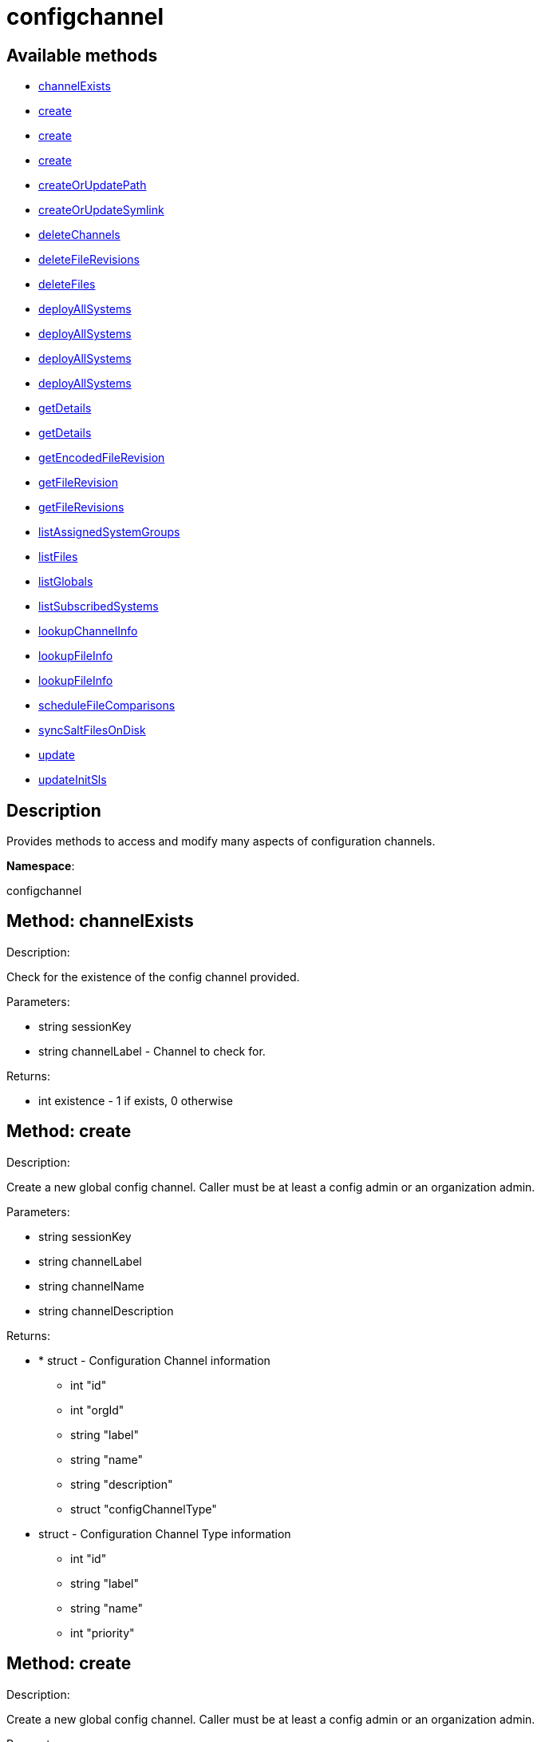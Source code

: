 [#apidoc-configchannel]
= configchannel


== Available methods

* <<apidoc-configchannel-channelExists-1241594659,channelExists>>
* <<apidoc-configchannel-create-1817408103,create>>
* <<apidoc-configchannel-create-432039778,create>>
* <<apidoc-configchannel-create-585212380,create>>
* <<apidoc-configchannel-createOrUpdatePath-710041480,createOrUpdatePath>>
* <<apidoc-configchannel-createOrUpdateSymlink-485807188,createOrUpdateSymlink>>
* <<apidoc-configchannel-deleteChannels-1629131231,deleteChannels>>
* <<apidoc-configchannel-deleteFileRevisions-347396363,deleteFileRevisions>>
* <<apidoc-configchannel-deleteFiles-1207282520,deleteFiles>>
* <<apidoc-configchannel-deployAllSystems-2132860885,deployAllSystems>>
* <<apidoc-configchannel-deployAllSystems-358945794,deployAllSystems>>
* <<apidoc-configchannel-deployAllSystems-1545160274,deployAllSystems>>
* <<apidoc-configchannel-deployAllSystems-520271569,deployAllSystems>>
* <<apidoc-configchannel-getDetails-496751830,getDetails>>
* <<apidoc-configchannel-getDetails-1922613977,getDetails>>
* <<apidoc-configchannel-getEncodedFileRevision-1684834090,getEncodedFileRevision>>
* <<apidoc-configchannel-getFileRevision-2036515285,getFileRevision>>
* <<apidoc-configchannel-getFileRevisions-1669546416,getFileRevisions>>
* <<apidoc-configchannel-listAssignedSystemGroups-1541263681,listAssignedSystemGroups>>
* <<apidoc-configchannel-listFiles-1534507153,listFiles>>
* <<apidoc-configchannel-listGlobals-273050709,listGlobals>>
* <<apidoc-configchannel-listSubscribedSystems-1722092691,listSubscribedSystems>>
* <<apidoc-configchannel-lookupChannelInfo-933837244,lookupChannelInfo>>
* <<apidoc-configchannel-lookupFileInfo-1072899931,lookupFileInfo>>
* <<apidoc-configchannel-lookupFileInfo-1675625850,lookupFileInfo>>
* <<apidoc-configchannel-scheduleFileComparisons-610123017,scheduleFileComparisons>>
* <<apidoc-configchannel-syncSaltFilesOnDisk-1445093476,syncSaltFilesOnDisk>>
* <<apidoc-configchannel-update-930921902,update>>
* <<apidoc-configchannel-updateInitSls-710857253,updateInitSls>>

== Description

Provides methods to access and modify many aspects of
 configuration channels.

*Namespace*:

configchannel


[#apidoc-configchannel-channelExists-1241594659]
== Method: channelExists 

Description:

Check for the existence of the config channel provided.




Parameters:

  * [.string]#string#  sessionKey
 
* [.string]#string#  channelLabel - Channel to check for.
 

Returns:

* [.int]#int#  existence - 1 if exists, 0 otherwise
 



[#apidoc-configchannel-create-1817408103]
== Method: create 

Description:

Create a new global config channel. Caller must be at least a
 config admin or an organization admin.




Parameters:

  * [.string]#string#  sessionKey
 
* [.string]#string#  channelLabel
 
* [.string]#string#  channelName
 
* [.string]#string#  channelDescription
 

Returns:

* * [.struct]#struct#  - Configuration Channel information
   ** [.int]#int#  "id"
   ** [.int]#int#  "orgId"
   ** [.string]#string#  "label"
   ** [.string]#string#  "name"
   ** [.string]#string#  "description"
   ** [.struct]#struct#  "configChannelType"
   * [.struct]#struct#  - Configuration Channel Type information
   ** [.int]#int#  "id"
   ** [.string]#string#  "label"
   ** [.string]#string#  "name"
   ** [.int]#int#  "priority"
  
   
 



[#apidoc-configchannel-create-432039778]
== Method: create 

Description:

Create a new global config channel. Caller must be at least a
 config admin or an organization admin.




Parameters:

  * [.string]#string#  sessionKey
 
* [.string]#string#  channelLabel
 
* [.string]#string#  channelName
 
* [.string]#string#  channelDescription
 
* [.string]#string#  channelType - The channel type either 'normal' or 'state'.
 

Returns:

* * [.struct]#struct#  - Configuration Channel information
   ** [.int]#int#  "id"
   ** [.int]#int#  "orgId"
   ** [.string]#string#  "label"
   ** [.string]#string#  "name"
   ** [.string]#string#  "description"
   ** [.struct]#struct#  "configChannelType"
   * [.struct]#struct#  - Configuration Channel Type information
   ** [.int]#int#  "id"
   ** [.string]#string#  "label"
   ** [.string]#string#  "name"
   ** [.int]#int#  "priority"
  
   
 



[#apidoc-configchannel-create-585212380]
== Method: create 

Description:

Create a new global config channel. Caller must be at least a
 config admin or an organization admin.




Parameters:

  * [.string]#string#  sessionKey
 
* [.string]#string#  channelLabel
 
* [.string]#string#  channelName
 
* [.string]#string#  channelDescription
 
* [.string]#string#  channelType - The channel type either 'normal' or 'state'.
 
* [.struct]#struct#  - path info
      ** [.string]#string#  "contents" - Contents of the init.sls file
      ** [.boolean]#boolean#  "contents_enc64" - Identifies base64 encoded content(default: disabled)
   

Returns:

* * [.struct]#struct#  - Configuration Channel information
   ** [.int]#int#  "id"
   ** [.int]#int#  "orgId"
   ** [.string]#string#  "label"
   ** [.string]#string#  "name"
   ** [.string]#string#  "description"
   ** [.struct]#struct#  "configChannelType"
   * [.struct]#struct#  - Configuration Channel Type information
   ** [.int]#int#  "id"
   ** [.string]#string#  "label"
   ** [.string]#string#  "name"
   ** [.int]#int#  "priority"
  
   
 



[#apidoc-configchannel-createOrUpdatePath-710041480]
== Method: createOrUpdatePath 

Description:

Create a new file or directory with the given path, or
 update an existing path.




Parameters:

  * [.string]#string#  sessionKey
 
* [.string]#string#  configChannelLabel
 
* [.string]#string#  path
 
* [.boolean]#boolean#  isDir - True if the path is a directory, False if it is a file.
 
* [.struct]#struct#  - path info
      ** [.string]#string#  "contents" - Contents of the file (text or base64 encoded if binary or want to preserve
                         control characters like LF, CR etc.)(only for non-directories)
      ** [.boolean]#boolean#  "contents_enc64" - Identifies base64 encoded content
                   (default: disabled, only for non-directories)
      ** [.string]#string#  "owner" - Owner of the file/directory.
      ** [.string]#string#  "group" - Group name of the file/directory.
      ** [.string]#string#  "permissions" - Octal file/directory permissions (eg: 644)
      ** [.string]#string#  "selinux_ctx" - SELinux Security context (optional)
      ** [.string]#string#  "macro-start-delimiter" - Config file macro start delimiter. Use null or empty
                  string to accept the default. (only for non-directories)
      ** [.string]#string#  "macro-end-delimiter" - Config file macro end delimiter. Use null or
  empty string to accept the default. (only for non-directories)
      ** [.int]#int#  "revision" - next revision number, auto increment for null
      ** [.boolean]#boolean#  "binary" - mark the binary content, if True,
      base64 encoded content is expected (only for non-directories)

   

Returns:

* * [.struct]#struct#  - Configuration Revision information
   ** [.string]#string#  "type"
              
                  ** file
                  ** directory
                  ** symlink
              
   ** [.string]#string#  "path" - File Path
   ** [.string]#string#  "target_path" - Symbolic link Target File Path.
                              Present for Symbolic links only.
   ** [.string]#string#  "channel" - Channel Name
   ** [.string]#string#  "contents" - File contents (base64 encoded according
                to the contents_enc64 attribute)
   ** [.boolean]#boolean#  "contents_enc64" -  Identifies base64 encoded content
   ** [.int]#int#  "revision" - File Revision
   ** [.dateTime.iso8601]#dateTime.iso8601#  "creation" - Creation Date
   ** [.dateTime.iso8601]#dateTime.iso8601#  "modified" - Last Modified Date
   ** [.string]#string#  "owner" - File Owner. Present for files or directories only.
   ** [.string]#string#  "group" - File Group. Present for files or directories only.
   ** [.int]#int#  "permissions" - File Permissions (Deprecated).
                                  Present for files or directories only.
   ** [.string]#string#  "permissions_mode" - File Permissions.
                                      Present for files or directories only.
   ** [.string]#string#  "selinux_ctx" - SELinux Context (optional).
   ** [.boolean]#boolean#  "binary" - true/false , Present for files only.
   ** [.string]#string#  "sha256" - File's sha256 signature. Present for files only.
   ** [.string]#string#  "macro-start-delimiter" - Macro start delimiter for a config file. Present for text files only.
   ** [.string]#string#  "macro-end-delimiter" - Macro end delimiter for a config file. Present for text files only.
   
 

Available since API version: 10.2


[#apidoc-configchannel-createOrUpdateSymlink-485807188]
== Method: createOrUpdateSymlink 

Description:

Create a new symbolic link with the given path, or
 update an existing path in config channel of 'normal' type.




Parameters:

  * [.string]#string#  sessionKey
 
* [.string]#string#  configChannelLabel
 
* [.string]#string#  path
 
* [.struct]#struct#  - path info
      ** [.string]#string#  "target_path" - The target path for the symbolic link
      ** [.string]#string#  "selinux_ctx" - SELinux Security context (optional)
      ** [.int]#int#  "revision" - next revision number,
       skip this field for automatic revision number assignment
   

Returns:

* * [.struct]#struct#  - Configuration Revision information
   ** [.string]#string#  "type"
              
                  ** file
                  ** directory
                  ** symlink
              
   ** [.string]#string#  "path" - File Path
   ** [.string]#string#  "target_path" - Symbolic link Target File Path.
                              Present for Symbolic links only.
   ** [.string]#string#  "channel" - Channel Name
   ** [.string]#string#  "contents" - File contents (base64 encoded according
                to the contents_enc64 attribute)
   ** [.boolean]#boolean#  "contents_enc64" -  Identifies base64 encoded content
   ** [.int]#int#  "revision" - File Revision
   ** [.dateTime.iso8601]#dateTime.iso8601#  "creation" - Creation Date
   ** [.dateTime.iso8601]#dateTime.iso8601#  "modified" - Last Modified Date
   ** [.string]#string#  "owner" - File Owner. Present for files or directories only.
   ** [.string]#string#  "group" - File Group. Present for files or directories only.
   ** [.int]#int#  "permissions" - File Permissions (Deprecated).
                                  Present for files or directories only.
   ** [.string]#string#  "permissions_mode" - File Permissions.
                                      Present for files or directories only.
   ** [.string]#string#  "selinux_ctx" - SELinux Context (optional).
   ** [.boolean]#boolean#  "binary" - true/false , Present for files only.
   ** [.string]#string#  "sha256" - File's sha256 signature. Present for files only.
   ** [.string]#string#  "macro-start-delimiter" - Macro start delimiter for a config file. Present for text files only.
   ** [.string]#string#  "macro-end-delimiter" - Macro end delimiter for a config file. Present for text files only.
   
 

Available since API version: 10.2


[#apidoc-configchannel-deleteChannels-1629131231]
== Method: deleteChannels 

Description:

Delete a list of global config channels.
 Caller must be a config admin.




Parameters:

  * [.string]#string#  sessionKey
 
* [.array]#array# :
** [.string]#string#  - configuration channel labels to delete.
 

Returns:

* [.int]#int#  - 1 on success, exception thrown otherwise.
 



[#apidoc-configchannel-deleteFileRevisions-347396363]
== Method: deleteFileRevisions 

Description:

Delete specified revisions of a given configuration file




Parameters:

  * [.string]#string#  sessionKey
 
* [.string]#string#  channelLabel - Label of config channel to lookup on.
 
* [.string]#string#  filePath - Configuration file path.
 
* [.array]#array# :
** [.int]#int#  - List of revisions to delete
 

Returns:

* [.int]#int#  - 1 on success, exception thrown otherwise.
 



[#apidoc-configchannel-deleteFiles-1207282520]
== Method: deleteFiles 

Description:

Remove file paths from a global channel.




Parameters:

  * [.string]#string#  sessionKey
 
* [.string]#string#  channelLabel - Channel to remove the files from.
 
* [.array]#array# :
** [.string]#string#  - file paths to remove.
 

Returns:

* [.int]#int#  - 1 on success, exception thrown otherwise.
 



[#apidoc-configchannel-deployAllSystems-2132860885]
== Method: deployAllSystems 

Description:

Schedule an immediate configuration deployment for all systems
    subscribed to a particular configuration channel.




Parameters:

  * [.string]#string#  sessionKey
 
* [.string]#string#  channelLabel - The configuration channel's label.
 

Returns:

* [.int]#int#  - 1 on success, exception thrown otherwise.
 



[#apidoc-configchannel-deployAllSystems-358945794]
== Method: deployAllSystems 

Description:

Schedule a configuration deployment for all systems
    subscribed to a particular configuration channel.




Parameters:

  * [.string]#string#  sessionKey
 
* [.string]#string#  channelLabel - The configuration channel's label.
 
* [.dateTime.iso8601]#dateTime.iso8601#  date - The date to schedule the action
 

Returns:

* [.int]#int#  - 1 on success, exception thrown otherwise.
 



[#apidoc-configchannel-deployAllSystems-1545160274]
== Method: deployAllSystems 

Description:

Schedule a configuration deployment of a certain file for all systems
    subscribed to a particular configuration channel.




Parameters:

  * [.string]#string#  sessionKey
 
* [.string]#string#  channelLabel - The configuration channel's label.
 
* [.string]#string#  filePath - The configuration file path.
 

Returns:

* [.int]#int#  - 1 on success, exception thrown otherwise.
 



[#apidoc-configchannel-deployAllSystems-520271569]
== Method: deployAllSystems 

Description:

Schedule a configuration deployment of a certain file for all systems
    subscribed to a particular configuration channel.




Parameters:

  * [.string]#string#  sessionKey
 
* [.string]#string#  channelLabel - The configuration channel's label.
 
* [.string]#string#  filePath - The configuration file path.
 
* [.dateTime.iso8601]#dateTime.iso8601#  date - The date to schedule the action
 

Returns:

* [.int]#int#  - 1 on success, exception thrown otherwise.
 



[#apidoc-configchannel-getDetails-496751830]
== Method: getDetails 

Description:

Lookup config channel details.




Parameters:

  * [.string]#string#  sessionKey
 
* [.string]#string#  channelLabel
 

Returns:

* * [.struct]#struct#  - Configuration Channel information
   ** [.int]#int#  "id"
   ** [.int]#int#  "orgId"
   ** [.string]#string#  "label"
   ** [.string]#string#  "name"
   ** [.string]#string#  "description"
   ** [.struct]#struct#  "configChannelType"
   * [.struct]#struct#  - Configuration Channel Type information
   ** [.int]#int#  "id"
   ** [.string]#string#  "label"
   ** [.string]#string#  "name"
   ** [.int]#int#  "priority"
  
   
 



[#apidoc-configchannel-getDetails-1922613977]
== Method: getDetails 

Description:

Lookup config channel details.




Parameters:

  * [.string]#string#  sessionKey
 
* int channelId 
 

Returns:

* * [.struct]#struct#  - Configuration Channel information
   ** [.int]#int#  "id"
   ** [.int]#int#  "orgId"
   ** [.string]#string#  "label"
   ** [.string]#string#  "name"
   ** [.string]#string#  "description"
   ** [.struct]#struct#  "configChannelType"
   * [.struct]#struct#  - Configuration Channel Type information
   ** [.int]#int#  "id"
   ** [.string]#string#  "label"
   ** [.string]#string#  "name"
   ** [.int]#int#  "priority"
  
   
 



[#apidoc-configchannel-getEncodedFileRevision-1684834090]
== Method: getEncodedFileRevision 

Description:

Get revision of the specified configuration file and transmit the
             contents as base64 encoded.




Parameters:

  * [.string]#string#  sessionKey
 
* [.string]#string#  configChannelLabel - label of config channel to lookup on
 
* [.string]#string#  filePath - config file path to examine
 
* [.int]#int#  revision - config file revision to examine
 

Returns:

* * [.struct]#struct#  - Configuration Revision information
   ** [.string]#string#  "type"
              
                  ** file
                  ** directory
                  ** symlink
              
   ** [.string]#string#  "path" - File Path
   ** [.string]#string#  "target_path" - Symbolic link Target File Path.
                              Present for Symbolic links only.
   ** [.string]#string#  "channel" - Channel Name
   ** [.string]#string#  "contents" - File contents (base64 encoded according
                to the contents_enc64 attribute)
   ** [.boolean]#boolean#  "contents_enc64" -  Identifies base64 encoded content
   ** [.int]#int#  "revision" - File Revision
   ** [.dateTime.iso8601]#dateTime.iso8601#  "creation" - Creation Date
   ** [.dateTime.iso8601]#dateTime.iso8601#  "modified" - Last Modified Date
   ** [.string]#string#  "owner" - File Owner. Present for files or directories only.
   ** [.string]#string#  "group" - File Group. Present for files or directories only.
   ** [.int]#int#  "permissions" - File Permissions (Deprecated).
                                  Present for files or directories only.
   ** [.string]#string#  "permissions_mode" - File Permissions.
                                      Present for files or directories only.
   ** [.string]#string#  "selinux_ctx" - SELinux Context (optional).
   ** [.boolean]#boolean#  "binary" - true/false , Present for files only.
   ** [.string]#string#  "sha256" - File's sha256 signature. Present for files only.
   ** [.string]#string#  "macro-start-delimiter" - Macro start delimiter for a config file. Present for text files only.
   ** [.string]#string#  "macro-end-delimiter" - Macro end delimiter for a config file. Present for text files only.
   
 



[#apidoc-configchannel-getFileRevision-2036515285]
== Method: getFileRevision 

Description:

Get revision of the specified config file




Parameters:

  * [.string]#string#  sessionKey
 
* [.string]#string#  configChannelLabel - label of config channel to lookup on
 
* [.string]#string#  filePath - config file path to examine
 
* [.int]#int#  revision - config file revision to examine
 

Returns:

* * [.struct]#struct#  - Configuration Revision information
   ** [.string]#string#  "type"
              
                  ** file
                  ** directory
                  ** symlink
              
   ** [.string]#string#  "path" - File Path
   ** [.string]#string#  "target_path" - Symbolic link Target File Path.
                              Present for Symbolic links only.
   ** [.string]#string#  "channel" - Channel Name
   ** [.string]#string#  "contents" - File contents (base64 encoded according
                to the contents_enc64 attribute)
   ** [.boolean]#boolean#  "contents_enc64" -  Identifies base64 encoded content
   ** [.int]#int#  "revision" - File Revision
   ** [.dateTime.iso8601]#dateTime.iso8601#  "creation" - Creation Date
   ** [.dateTime.iso8601]#dateTime.iso8601#  "modified" - Last Modified Date
   ** [.string]#string#  "owner" - File Owner. Present for files or directories only.
   ** [.string]#string#  "group" - File Group. Present for files or directories only.
   ** [.int]#int#  "permissions" - File Permissions (Deprecated).
                                  Present for files or directories only.
   ** [.string]#string#  "permissions_mode" - File Permissions.
                                      Present for files or directories only.
   ** [.string]#string#  "selinux_ctx" - SELinux Context (optional).
   ** [.boolean]#boolean#  "binary" - true/false , Present for files only.
   ** [.string]#string#  "sha256" - File's sha256 signature. Present for files only.
   ** [.string]#string#  "macro-start-delimiter" - Macro start delimiter for a config file. Present for text files only.
   ** [.string]#string#  "macro-end-delimiter" - Macro end delimiter for a config file. Present for text files only.
   
 



[#apidoc-configchannel-getFileRevisions-1669546416]
== Method: getFileRevisions 

Description:

Get list of revisions for specified config file




Parameters:

  * [.string]#string#  sessionKey
 
* [.string]#string#  channelLabel - label of config channel to lookup on
 
* [.string]#string#  filePath - config file path to examine
 

Returns:

* [.array]#array# :
 * [.struct]#struct#  - Configuration Revision information
   ** [.string]#string#  "type"
              
                  ** file
                  ** directory
                  ** symlink
              
   ** [.string]#string#  "path" - File Path
   ** [.string]#string#  "target_path" - Symbolic link Target File Path.
                              Present for Symbolic links only.
   ** [.string]#string#  "channel" - Channel Name
   ** [.string]#string#  "contents" - File contents (base64 encoded according
                to the contents_enc64 attribute)
   ** [.boolean]#boolean#  "contents_enc64" -  Identifies base64 encoded content
   ** [.int]#int#  "revision" - File Revision
   ** [.dateTime.iso8601]#dateTime.iso8601#  "creation" - Creation Date
   ** [.dateTime.iso8601]#dateTime.iso8601#  "modified" - Last Modified Date
   ** [.string]#string#  "owner" - File Owner. Present for files or directories only.
   ** [.string]#string#  "group" - File Group. Present for files or directories only.
   ** [.int]#int#  "permissions" - File Permissions (Deprecated).
                                  Present for files or directories only.
   ** [.string]#string#  "permissions_mode" - File Permissions.
                                      Present for files or directories only.
   ** [.string]#string#  "selinux_ctx" - SELinux Context (optional).
   ** [.boolean]#boolean#  "binary" - true/false , Present for files only.
   ** [.string]#string#  "sha256" - File's sha256 signature. Present for files only.
   ** [.string]#string#  "macro-start-delimiter" - Macro start delimiter for a config file. Present for text files only.
   ** [.string]#string#  "macro-end-delimiter" - Macro end delimiter for a config file. Present for text files only.
  
  



[#apidoc-configchannel-listAssignedSystemGroups-1541263681]
== Method: listAssignedSystemGroups 

Description:

Return a list of Groups where a given configuration channel is assigned to




Parameters:

  * [.string]#string#  sessionKey
 
* [.string]#string#  channelLabel - label of config channel to list assigned groups.
 

Returns:

* [.array]#array# :
 * [.struct]#struct#  - Server Group
          ** [.int]#int#  "id"
          ** [.string]#string#  "name"
          ** [.string]#string#  "description"
          ** [.int]#int#  "org_id"
          ** [.int]#int#  "system_count"
       
  



[#apidoc-configchannel-listFiles-1534507153]
== Method: listFiles 

Description:

Return a list of files in a channel.




Parameters:

  * [.string]#string#  sessionKey
 
* [.string]#string#  channelLabel - label of config channel to list files on.
 

Returns:

* [.array]#array# :
 * [.struct]#struct#  - Configuration File information
   ** [.string]#string#  "type"
              
                  ** file
                  ** directory
                  ** symlink
              
   ** [.string]#string#  "path" - File Path
   ** [.dateTime.iso8601]#dateTime.iso8601#  "last_modified" - Last Modified Date
  
  



[#apidoc-configchannel-listGlobals-273050709]
== Method: listGlobals 

Description:

List all the global config channels accessible to the logged-in user.




Parameters:

  * [.string]#string#  sessionKey
 

Returns:

* [.array]#array# :
  * [.struct]#struct#  - Configuration Channel information
   ** [.int]#int#  "id"
   ** [.int]#int#  "orgId"
   ** [.string]#string#  "label"
   ** [.string]#string#  "name"
   ** [.string]#string#  "description"
   ** [.string]#string#  "type"
   ** [.struct]#struct#  "configChannelType"
   * [.struct]#struct#  - Configuration Channel Type information
   ** [.int]#int#  "id"
   ** [.string]#string#  "label"
   ** [.string]#string#  "name"
   ** [.int]#int#  "priority"
  
  
  



[#apidoc-configchannel-listSubscribedSystems-1722092691]
== Method: listSubscribedSystems 

Description:

Return a list of systems subscribed to a configuration channel




Parameters:

  * [.string]#string#  sessionKey
 
* [.string]#string#  channelLabel - label of config channel to list subscribed systems.
 

Returns:

* [.array]#array# :
 * [.struct]#struct#  - system
   ** [.int]#int#  "id"
   ** [.string]#string#  "name"
  
  



[#apidoc-configchannel-lookupChannelInfo-933837244]
== Method: lookupChannelInfo 

Description:

Lists details on a list channels given their channel labels.




Parameters:

  * [.string]#string#  sessionKey
 
* [.array]#array# :
** [.string]#string#  - configuration channel label
 

Returns:

* [.array]#array# :
  * [.struct]#struct#  - Configuration Channel information
   ** [.int]#int#  "id"
   ** [.int]#int#  "orgId"
   ** [.string]#string#  "label"
   ** [.string]#string#  "name"
   ** [.string]#string#  "description"
   ** [.struct]#struct#  "configChannelType"
   * [.struct]#struct#  - Configuration Channel Type information
   ** [.int]#int#  "id"
   ** [.string]#string#  "label"
   ** [.string]#string#  "name"
   ** [.int]#int#  "priority"
  
  
  



[#apidoc-configchannel-lookupFileInfo-1072899931]
== Method: lookupFileInfo 

Description:

Given a list of paths and a channel, returns details about
 the latest revisions of the paths.




Parameters:

  * [.string]#string#  sessionKey
 
* [.string]#string#  channelLabel - label of config channel to lookup on
 
* [.array]#array# :
** [.string]#string#  - List of paths to examine.
 

Returns:

* [.array]#array# :
 * [.struct]#struct#  - Configuration Revision information
   ** [.string]#string#  "type"
              
                  ** file
                  ** directory
                  ** symlink
              
   ** [.string]#string#  "path" - File Path
   ** [.string]#string#  "target_path" - Symbolic link Target File Path.
                              Present for Symbolic links only.
   ** [.string]#string#  "channel" - Channel Name
   ** [.string]#string#  "contents" - File contents (base64 encoded according
                to the contents_enc64 attribute)
   ** [.boolean]#boolean#  "contents_enc64" -  Identifies base64 encoded content
   ** [.int]#int#  "revision" - File Revision
   ** [.dateTime.iso8601]#dateTime.iso8601#  "creation" - Creation Date
   ** [.dateTime.iso8601]#dateTime.iso8601#  "modified" - Last Modified Date
   ** [.string]#string#  "owner" - File Owner. Present for files or directories only.
   ** [.string]#string#  "group" - File Group. Present for files or directories only.
   ** [.int]#int#  "permissions" - File Permissions (Deprecated).
                                  Present for files or directories only.
   ** [.string]#string#  "permissions_mode" - File Permissions.
                                      Present for files or directories only.
   ** [.string]#string#  "selinux_ctx" - SELinux Context (optional).
   ** [.boolean]#boolean#  "binary" - true/false , Present for files only.
   ** [.string]#string#  "sha256" - File's sha256 signature. Present for files only.
   ** [.string]#string#  "macro-start-delimiter" - Macro start delimiter for a config file. Present for text files only.
   ** [.string]#string#  "macro-end-delimiter" - Macro end delimiter for a config file. Present for text files only.
  
  

Available since API version: 10.2


[#apidoc-configchannel-lookupFileInfo-1675625850]
== Method: lookupFileInfo 

Description:

Given a path, revision number, and a channel, returns details about
 the latest revisions of the paths.




Parameters:

  * [.string]#string#  sessionKey
 
* [.string]#string#  channelLabel - label of config channel to lookup on
 
* [.string]#string#  path - path of file/directory
 
* [.int]#int#  revsion - The revision number.
 

Returns:

* * [.struct]#struct#  - Configuration Revision information
   ** [.string]#string#  "type"
              
                  ** file
                  ** directory
                  ** symlink
              
   ** [.string]#string#  "path" - File Path
   ** [.string]#string#  "target_path" - Symbolic link Target File Path.
                              Present for Symbolic links only.
   ** [.string]#string#  "channel" - Channel Name
   ** [.string]#string#  "contents" - File contents (base64 encoded according
                to the contents_enc64 attribute)
   ** [.boolean]#boolean#  "contents_enc64" -  Identifies base64 encoded content
   ** [.int]#int#  "revision" - File Revision
   ** [.dateTime.iso8601]#dateTime.iso8601#  "creation" - Creation Date
   ** [.dateTime.iso8601]#dateTime.iso8601#  "modified" - Last Modified Date
   ** [.string]#string#  "owner" - File Owner. Present for files or directories only.
   ** [.string]#string#  "group" - File Group. Present for files or directories only.
   ** [.int]#int#  "permissions" - File Permissions (Deprecated).
                                  Present for files or directories only.
   ** [.string]#string#  "permissions_mode" - File Permissions.
                                      Present for files or directories only.
   ** [.string]#string#  "selinux_ctx" - SELinux Context (optional).
   ** [.boolean]#boolean#  "binary" - true/false , Present for files only.
   ** [.string]#string#  "sha256" - File's sha256 signature. Present for files only.
   ** [.string]#string#  "macro-start-delimiter" - Macro start delimiter for a config file. Present for text files only.
   ** [.string]#string#  "macro-end-delimiter" - Macro end delimiter for a config file. Present for text files only.
   
 

Available since API version: 10.12


[#apidoc-configchannel-scheduleFileComparisons-610123017]
== Method: scheduleFileComparisons 

Description:

Schedule a comparison of the latest revision of a file
 against the version deployed on a list of systems.




Parameters:

  * [.string]#string#  sessionKey
 
* [.string]#string#  channelLabel - Label of config channel
 
* [.string]#string#  path - File path
 
* [.array]#array# :
** [.long]#long#  - The list of server id that the
 comparison will be performed on
 

Returns:

* [.int]#int#  actionId - The action id of the scheduled action
 



[#apidoc-configchannel-syncSaltFilesOnDisk-1445093476]
== Method: syncSaltFilesOnDisk 

Description:

Synchronize all files on the disk to the current state of the database.




Parameters:

  * [.string]#string#  sessionKey
 
* [.array]#array# :
** [.string]#string#  - configuration channel labels to synchronize files from.
 

Returns:

* [.int]#int#  - 1 on success, exception thrown otherwise.
 



[#apidoc-configchannel-update-930921902]
== Method: update 

Description:

Update a global config channel. Caller must be at least a
 config admin or an organization admin, or have access to a system containing this
 config channel.




Parameters:

  * [.string]#string#  sessionKey
 
* string channelLabel 
 
* string channelName 
 
* string description 
 

Returns:

* * [.struct]#struct#  - Configuration Channel information
   ** [.int]#int#  "id"
   ** [.int]#int#  "orgId"
   ** [.string]#string#  "label"
   ** [.string]#string#  "name"
   ** [.string]#string#  "description"
   ** [.struct]#struct#  "configChannelType"
   * [.struct]#struct#  - Configuration Channel Type information
   ** [.int]#int#  "id"
   ** [.string]#string#  "label"
   ** [.string]#string#  "name"
   ** [.int]#int#  "priority"
  
   
 



[#apidoc-configchannel-updateInitSls-710857253]
== Method: updateInitSls 

Description:

Update the init.sls file for the given state channel. User can only update contents, nothing else.




Parameters:

  * [.string]#string#  sessionKey
 
* [.string]#string#  configChannelLabel
 
* [.struct]#struct#  - path info
      ** [.string]#string#  "contents" - Contents of the init.sls file
      ** [.boolean]#boolean#  "contents_enc64" - Identifies base64 encoded content(default: disabled)
      ** [.int]#int#  "revision" - next revision number, auto increment for null
   

Returns:

* * [.struct]#struct#  - Configuration Revision information
   ** [.string]#string#  "type"
              
                  ** file
                  ** directory
                  ** symlink
              
   ** [.string]#string#  "path" - File Path
   ** [.string]#string#  "target_path" - Symbolic link Target File Path.
                              Present for Symbolic links only.
   ** [.string]#string#  "channel" - Channel Name
   ** [.string]#string#  "contents" - File contents (base64 encoded according
                to the contents_enc64 attribute)
   ** [.boolean]#boolean#  "contents_enc64" -  Identifies base64 encoded content
   ** [.int]#int#  "revision" - File Revision
   ** [.dateTime.iso8601]#dateTime.iso8601#  "creation" - Creation Date
   ** [.dateTime.iso8601]#dateTime.iso8601#  "modified" - Last Modified Date
   ** [.string]#string#  "owner" - File Owner. Present for files or directories only.
   ** [.string]#string#  "group" - File Group. Present for files or directories only.
   ** [.int]#int#  "permissions" - File Permissions (Deprecated).
                                  Present for files or directories only.
   ** [.string]#string#  "permissions_mode" - File Permissions.
                                      Present for files or directories only.
   ** [.string]#string#  "selinux_ctx" - SELinux Context (optional).
   ** [.boolean]#boolean#  "binary" - true/false , Present for files only.
   ** [.string]#string#  "sha256" - File's sha256 signature. Present for files only.
   ** [.string]#string#  "macro-start-delimiter" - Macro start delimiter for a config file. Present for text files only.
   ** [.string]#string#  "macro-end-delimiter" - Macro end delimiter for a config file. Present for text files only.
   
 


